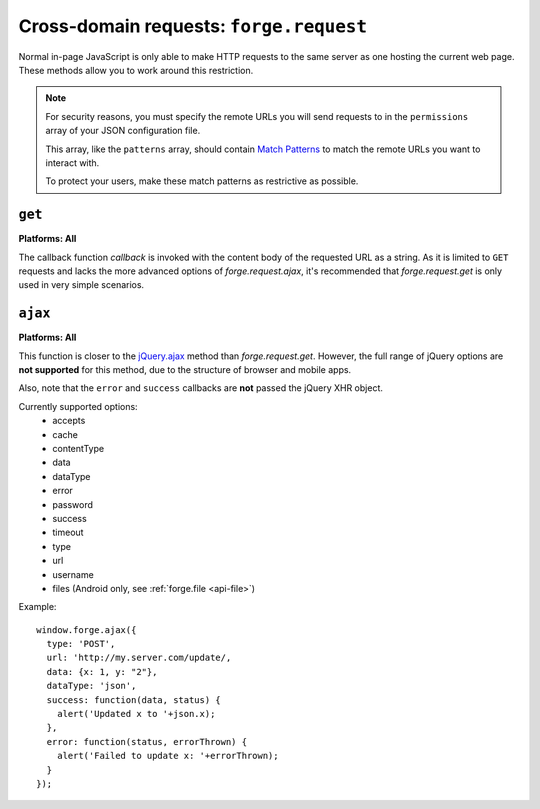 .. _cross-domain:

Cross-domain requests: ``forge.request``
================================================================================

Normal in-page JavaScript is only able to make HTTP requests to the same server as one hosting the current web page. These methods allow you to work around this restriction.

.. note:: For security reasons, you must specify the remote URLs you will send requests to in the ``permissions`` array of your JSON configuration file.

    This array, like the ``patterns`` array, should contain `Match Patterns <http://code.google.com/chrome/extensions/match_patterns.html>`_ to match the remote URLs you want to interact with.

    To protect your users, make these match patterns as restrictive as possible.

``get``
~~~~~~~~~~~~~~~~~~~~~~~~~~~~~~~~~~~~~~~~~~~~~~~~~~~~~~~~~~~~~~~~~~~~~~~~~~~~~~~~
**Platforms: All**

.. js:function:: request.get(url, callback, error)

    :param string url: the URL to GET
    :param function callback: called with the retrieved content body as the only argument
    :param function error: callback to be invoked when an error occurs

The callback function *callback* is invoked with the content body of the requested URL as a string.
As it is limited to ``GET`` requests and lacks the more advanced options of *forge.request.ajax*, it's recommended that *forge.request.get* is only used in very simple scenarios.

``ajax``
~~~~~~~~~~~~~~~~~~~~~~~~~~~~~~~~~~~~~~~~~~~~~~~~~~~~~~~~~~~~~~~~~~~~~~~~~~~~~~~~
**Platforms: All**

.. js:function:: request.ajax(xhrOptions)

  :param object xhrOptions: jQuery-style parameters to control the request

This function is closer to the `jQuery.ajax <http://api.jquery.com/jQuery.ajax/>`_ method than *forge.request.get*. However, the full range of jQuery options are **not supported** for this method, due to the structure of browser and mobile apps.

Also, note that the ``error`` and ``success`` callbacks are **not** passed the jQuery XHR object.

Currently supported options:
 * accepts
 * cache
 * contentType
 * data
 * dataType
 * error
 * password
 * success
 * timeout
 * type
 * url
 * username
 * files (Android only, see :ref:`forge.file <api-file>`)

Example::

  window.forge.ajax({
    type: 'POST',
    url: 'http://my.server.com/update/,
    data: {x: 1, y: "2"},
    dataType: 'json',
    success: function(data, status) {
      alert('Updated x to '+json.x);
    },
    error: function(status, errorThrown) {
      alert('Failed to update x: '+errorThrown);
    }
  });